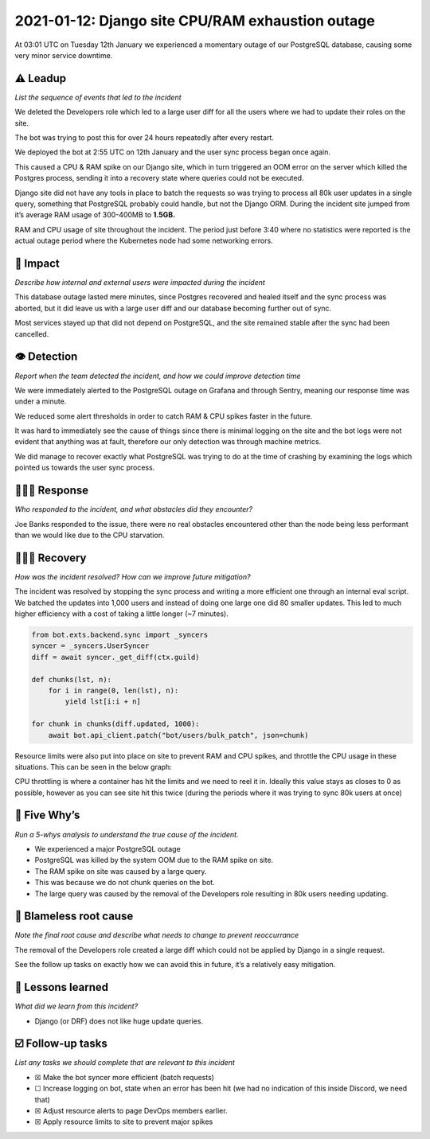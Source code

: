 2021-01-12: Django site CPU/RAM exhaustion outage
=================================================

At 03:01 UTC on Tuesday 12th January we experienced a momentary outage
of our PostgreSQL database, causing some very minor service downtime.

⚠️ Leadup
---------

*List the sequence of events that led to the incident*

We deleted the Developers role which led to a large user diff for all
the users where we had to update their roles on the site.

The bot was trying to post this for over 24 hours repeatedly after every
restart.

We deployed the bot at 2:55 UTC on 12th January and the user sync
process began once again.

This caused a CPU & RAM spike on our Django site, which in turn
triggered an OOM error on the server which killed the Postgres process,
sending it into a recovery state where queries could not be executed.

Django site did not have any tools in place to batch the requests so was
trying to process all 80k user updates in a single query, something that
PostgreSQL probably could handle, but not the Django ORM. During the
incident site jumped from it’s average RAM usage of 300-400MB to
**1.5GB.**

.. image:: ./images/2021-01-12/site_resource_abnormal.png

RAM and CPU usage of site throughout the incident. The period just
before 3:40 where no statistics were reported is the actual outage
period where the Kubernetes node had some networking errors.

🥏 Impact
---------

*Describe how internal and external users were impacted during the
incident*

This database outage lasted mere minutes, since Postgres recovered and
healed itself and the sync process was aborted, but it did leave us with
a large user diff and our database becoming further out of sync.

Most services stayed up that did not depend on PostgreSQL, and the site
remained stable after the sync had been cancelled.

👁️ Detection
---------------

*Report when the team detected the incident, and how we could improve
detection time*

We were immediately alerted to the PostgreSQL outage on Grafana and
through Sentry, meaning our response time was under a minute.

We reduced some alert thresholds in order to catch RAM & CPU spikes
faster in the future.

It was hard to immediately see the cause of things since there is
minimal logging on the site and the bot logs were not evident that
anything was at fault, therefore our only detection was through machine
metrics.

We did manage to recover exactly what PostgreSQL was trying to do at the
time of crashing by examining the logs which pointed us towards the user
sync process.

🙋🏿‍♂️ Response
-----------------------

*Who responded to the incident, and what obstacles did they encounter?*

Joe Banks responded to the issue, there were no real obstacles
encountered other than the node being less performant than we would like
due to the CPU starvation.

🙆🏽‍♀️ Recovery
---------------------------

*How was the incident resolved? How can we improve future mitigation?*

The incident was resolved by stopping the sync process and writing a
more efficient one through an internal eval script. We batched the
updates into 1,000 users and instead of doing one large one did 80
smaller updates. This led to much higher efficiency with a cost of
taking a little longer (~7 minutes).

.. code:: python

   from bot.exts.backend.sync import _syncers
   syncer = _syncers.UserSyncer
   diff = await syncer._get_diff(ctx.guild)

   def chunks(lst, n):
       for i in range(0, len(lst), n):
           yield lst[i:i + n]

   for chunk in chunks(diff.updated, 1000):
       await bot.api_client.patch("bot/users/bulk_patch", json=chunk)

Resource limits were also put into place on site to prevent RAM and CPU
spikes, and throttle the CPU usage in these situations. This can be seen
in the below graph:

.. image:: ./images/2021-01-12/site_cpu_throttle.png

CPU throttling is where a container has hit the limits and we need to
reel it in. Ideally this value stays as closes to 0 as possible, however
as you can see site hit this twice (during the periods where it was
trying to sync 80k users at once)

🔎 Five Why’s
---------------------------

*Run a 5-whys analysis to understand the true cause of the incident.*

-  We experienced a major PostgreSQL outage
-  PostgreSQL was killed by the system OOM due to the RAM spike on site.
-  The RAM spike on site was caused by a large query.
-  This was because we do not chunk queries on the bot.
-  The large query was caused by the removal of the Developers role
   resulting in 80k users needing updating.

🌱 Blameless root cause
-----------------------

*Note the final root cause and describe what needs to change to prevent
reoccurrance*

The removal of the Developers role created a large diff which could not
be applied by Django in a single request.

See the follow up tasks on exactly how we can avoid this in future, it’s
a relatively easy mitigation.

🤔 Lessons learned
-----------------------

*What did we learn from this incident?*

-  Django (or DRF) does not like huge update queries.

☑️ Follow-up tasks
------------------

*List any tasks we should complete that are relevant to this incident*

-  ☒ Make the bot syncer more efficient (batch requests)
-  ☐ Increase logging on bot, state when an error has been hit (we had
   no indication of this inside Discord, we need that)
-  ☒ Adjust resource alerts to page DevOps members earlier.
-  ☒ Apply resource limits to site to prevent major spikes
